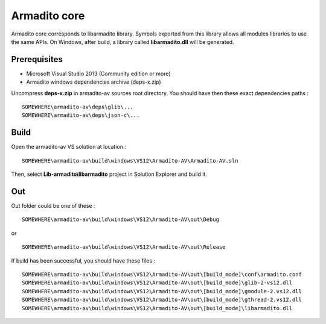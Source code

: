 Armadito core
=============

Armadito core corresponds to libarmadito library. Symbols exported from this library allows all modules libraries to use the same APIs.
On Windows, after build, a library called **libarmadito.dll** will be generated.

Prerequisites
-------------

* Microsoft Visual Studio 2013 (Community edition or more)
* Armadito windows dependencies archive (deps-x.zip) 

Uncompress **deps-x.zip** in armadito-av sources root directory. You should have then these exact dependencies paths :

::
    
   SOMEWHERE\armadito-av\deps\glib\...
   SOMEWHERE\armadito-av\deps\json-c\...

Build
-----

Open the armadito-av VS solution at location : 
 
::

   SOMEWHERE\armadito-av\build\windows\VS12\Armadito-AV\Armadito-AV.sln

Then, select **Lib-armadito\\libarmadito** project in Solution Explorer and build it. 


Out
---

Out folder could be one of these :

::

   SOMEWHERE\armadito-av\build\windows\VS12\Armadito-AV\out\Debug

or 

::

   SOMEWHERE\armadito-av\build\windows\VS12\Armadito-AV\out\Release

If build has been successful, you should have these files :

::

   SOMEWHERE\armadito-av\build\windows\VS12\Armadito-AV\out\[build_mode]\conf\armadito.conf
   SOMEWHERE\armadito-av\build\windows\VS12\Armadito-AV\out\[build_mode]\glib-2-vs12.dll
   SOMEWHERE\armadito-av\build\windows\VS12\Armadito-AV\out\[build_mode]\gmodule-2.vs12.dll
   SOMEWHERE\armadito-av\build\windows\VS12\Armadito-AV\out\[build_mode]\gthread-2.vs12.dll
   SOMEWHERE\armadito-av\build\windows\VS12\Armadito-AV\out\[build_mode]\libarmadito.dll
